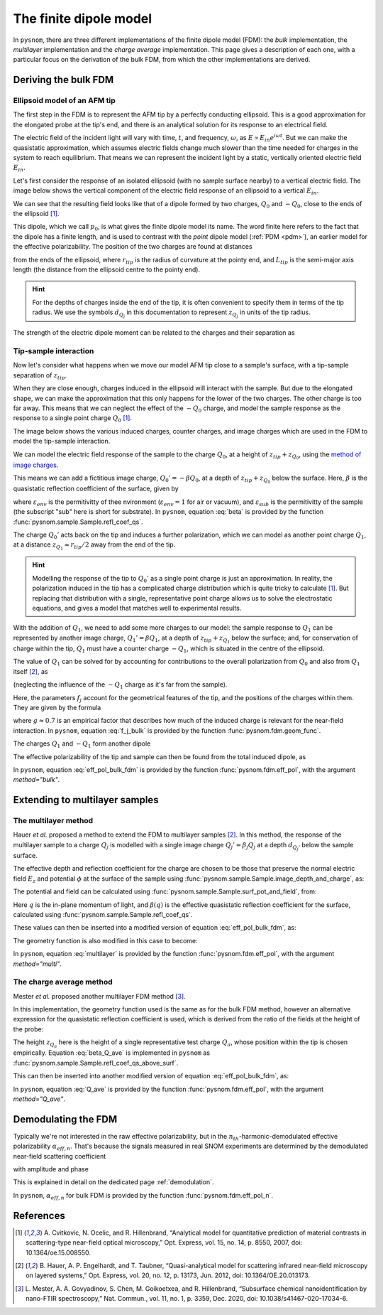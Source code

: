 .. _fdm:

The finite dipole model
=======================

In ``pysnom``, there are three different implementations of the finite dipole model (FDM): the *bulk* implementation, the *multilayer* implementation and the *charge average* implementation.
This page gives a description of each one, with a particular focus on the derivation of the bulk FDM, from which the other implementations are derived.


Deriving the bulk FDM
---------------------

Ellipsoid model of an AFM tip
^^^^^^^^^^^^^^^^^^^^^^^^^^^^^

The first step in the FDM is to represent the AFM tip by a perfectly
conducting ellipsoid.
This is a good approximation for the elongated probe at the tip's end, and
there is an analytical solution for its response to an electrical field.

The electric field of the incident light will vary with time, :math:`t`,
and frequency, :math:`\omega`, as :math:`E \propto E_{in} e^{i \omega t}`.
But we can make the quasistatic approximation, which assumes electric
fields change much slower than the time needed for charges in the system to
reach equilibrium.
That means we can represent the incident light by a static, vertically
oriented electric field :math:`E_{in}`.

Let's first consider the response of an isolated ellipsoid (with no sample
surface nearby) to a vertical electric field.
The image below shows the vertical component of the electric field response
of an ellipsoid to a vertical :math:`E_{in}`.

.. image:: fdm/dipole_field.svg
   :align: center

We can see that the resulting field looks like that of a dipole formed by
two charges, :math:`Q_0` and :math:`-Q_0`, close to the ends of the
ellipsoid [1]_.

This dipole, which we call :math:`p_0`, is what gives the finite dipole
model its name.
The word finite here refers to the fact that the dipole has a finite
length, and is used to contrast with the *point* dipole model
(:ref:`PDM <pdm>`), an earlier model for the effective polarizability.
The position of the two charges are found at distances

.. math::
   :label: z_q0_pos

   z_{Q_0} \approx \frac{1.31 L_{tip} r_{tip}}{L_{tip} + 2 r_{tip}} \left(= d_{Q_0} r_{tip} \right)

from the ends of the ellipsoid, where :math:`r_{tip}` is the radius of curvature
at the pointy end, and :math:`L_{tip}` is the semi-major axis length (the
distance from the ellipsoid centre to the pointy end).

.. hint::
   :class: toggle

   For the depths of charges inside the end of the tip, it is often convenient to specify them in terms of the tip radius.
   We use the symbols :math:`d_{Q_j}` in  this documentation to represent :math:`z_{Q_j}` in units of the tip radius.

The strength of the electric dipole moment can be related to the charges
and their separation as

.. math::
   :label: p_0

   p_0 = 2 (L_{tip} - z_{Q_0}) Q_0 \quad (\approx 2 L_{tip} Q_0, \ \mathrm{for} \ r_{tip} \ll L_{tip}).

Tip-sample interaction
^^^^^^^^^^^^^^^^^^^^^^

Now let's consider what happens when we move our model AFM tip close to a
sample's surface, with a tip-sample separation of :math:`z_{tip}`.

When they are close enough, charges induced in the ellipsoid will interact
with the sample.
But due to the elongated shape, we can make the approximation that this
only happens for the lower of the two charges.
The other charge is too far away.
This means that we can neglect the effect of the :math:`-Q_0` charge, and
model the sample response as the response to a single point charge
:math:`Q_0` [1]_.

The image below shows the various induced charges, counter charges, and
image charges which are used in the FDM to model the tip-sample
interaction.

.. image:: fdm/fdm.svg
   :align: center

We can model the electric field response of the sample to the charge
:math:`Q_0`, at a height of :math:`z_{tip} + z_{Q_0}`, using
the
`method of image charges <https://en.wikipedia.org/wiki/Method_of_image_charges>`_.

This means we can add a fictitious image charge, :math:`Q_0' = -\beta Q_0`,
at a depth of :math:`z_{tip} + z_{Q_0}` below the surface.
Here, :math:`\beta` is the quasistatic  reflection coefficient of the
surface, given by

.. math::
   :label: beta

   \beta =
   \frac{\varepsilon_{sub} - \varepsilon_{env}}
   {\varepsilon_{sub} + \varepsilon_{env}},

where :math:`\varepsilon_{env}` is the permitivitty of thee nvironment
(:math:`\varepsilon_{env} = 1` for air or vacuum), and
:math:`\varepsilon_{sub}` is the permitivitty of the sample (the subscript
"sub" here is short for substrate).
In ``pysnom``, equation :eq:`beta` is provided by the function
:func:`pysnom.sample.Sample.refl_coef_qs`.

The charge :math:`Q_0'` acts back on the tip and induces a further
polarization, which we can model as another point charge :math:`Q_1`, at a
distance :math:`z_{Q_1} \approx r_{tip} / 2` away from the end of the tip.

.. hint::
   :class: toggle

   Modelling the response of the tip to :math:`Q_0'` as a single point
   charge is just an approximation.
   In reality, the polarization induced in the tip has a complicated charge
   distribution which is quite tricky to calculate [1]_.
   But replacing that distribution with a single, representative point
   charge allows us to solve the electrostatic equations, and gives a model
   that matches well to experimental results.

With the addition of :math:`Q_1`, we need to add some more charges to our
model:
the sample response to :math:`Q_1` can be represented by another image
charge, :math:`Q_1' = \beta Q_1`, at a depth of :math:`z_{tip} + z_{Q_1}` below
the surface;
and, for conservation of charge within the tip, :math:`Q_1` must have a
counter charge :math:`-Q_1`, which is situated in the centre of the
ellipsoid.

The value of :math:`Q_1` can be solved for by accounting for contributions
to the overall polarization from :math:`Q_0` and also from :math:`Q_1`
itself [2]_, as

.. math::
   :label: q_1

   Q_1 = \beta (f_0 Q_0 + f_1 Q_1)

(neglecting the influence of the :math:`-Q_1` charge as it's far from the
sample).

Here, the parameters :math:`f_j` account for the geometrical features of
the tip, and the positions of the charges within them.
They are given by the formula

.. math::
   :label: f_j_bulk

   f_j = \left(g - \frac{r_{tip} + 2 z_{tip} + z_{Q_j}}{2 L_{tip}} \right)
   \frac{\ln\left(\frac{4 L_{tip}}{r_{tip} + 4 z_{tip} + 2 z_{Q_j}}\right)}
   {\ln\left(\frac{4 L_{tip}}{r_{tip}}\right)},

where :math:`g \approx 0.7` is an empirical factor that describes how much
of the induced charge is relevant for the near-field interaction.
In ``pysnom``, equation :eq:`f_j_bulk` is provided by the function
:func:`pysnom.fdm.geom_func`.

The charges :math:`Q_1` and :math:`-Q_1` form another dipole

.. math::
   :label: p_1

   p_1 = (L_{tip} - z_{Q_1}) Q_1 \quad (\approx L_{tip} Q_1, \ \mathrm{for} \ r_{tip} \ll L_{tip}).

The effective polarizability of the tip and sample can then be found from
the total induced dipole, as

.. math::
   :label: eff_pol_bulk_fdm

   \alpha_{eff}
   = \frac{p_0 + p_1}{E_{in}}
   \approx \frac{2 L_{tip} Q_0}{E_{in}}
   \left(1 + \frac{f_0 \beta}{2 (1 - f_1 \beta)}\right)
   \propto 1 + \frac{f_0 \beta}{2 (1 - f_1 \beta)}.

In ``pysnom``, equation :eq:`eff_pol_bulk_fdm` is provided by the function
:func:`pysnom.fdm.eff_pol`, with the argument `method="bulk"`.

Extending to multilayer samples
-------------------------------

The multilayer method
^^^^^^^^^^^^^^^^^^^^^

Hauer *et al.* proposed a method to extend the FDM to multilayer samples [2]_.
In this method, the response of the multilayer sample to a charge :math:`Q_j` is modelled with a single image charge :math:`Q_j'={\beta}_{j} Q_j` at a depth :math:`d_{Q_j'}` below the sample surface.

The effective depth and reflection coefficient for the charge are chosen to be those that preserve the normal electric field :math:`E_z` and potential :math:`\phi` at the surface of the sample using :func:`pysnom.sample.Sample.image_depth_and_charge`, as:

.. math::
   :label: multilayer_bcs

    \begin{aligned}
        d_{Q_j'}    & = \left|\frac{\left.{\phi}\right|_{z=0}}{\left.E_z\right|_{z=0}}\right| - z_{Q_j}, \quad \mathrm{and} \\
        {\beta}_{j} & = \frac{\left(\left.{\phi}\right|_{z=0}\right)^2}{\left.E_z\right|_{z=0}}
    \end{aligned}

The potential and field can be calculated using :func:`pysnom.sample.Sample.surf_pot_and_field`, from:

.. math::
   :label: phi_E

    \begin{aligned}
        \left.{\phi}\right|_{z=0} & = \int_0^{\infty} \beta(q) e^{-2 z_{Q_j} q} dq, \quad \mathrm{and} \\
        \left.E_z\right|_{z=0}       & = \int_0^{\infty} \beta(q) q e^{-2 z_{Q_j} q} dq
    \end{aligned}

Here :math:`q` is the in-plane momentum of light, and :math:`\beta(q)` is the effective quasistatic reflection coefficient for the surface, calculated using :func:`pysnom.sample.Sample.refl_coef_qs`.

These values can then be inserted into a modified version of equation :eq:`eff_pol_bulk_fdm`, as:

.. math::
   :label: multilayer

   \alpha_{eff}
   \propto 1 + \frac{f_0 \beta_0}{2 (1 - f_1 \beta_1)}.

The geometry function is also modified in this case to become:

.. math::
   :label: f_j_multi

   f_j = \left(g - \frac{r_{tip} + z_{tip} + d_{Q_j'}}{2 L_{tip}} \right)
   \frac{\ln\left(\frac{4 L_{tip}}{r_{tip} + 2 z_{tip} + 2 d_{Q_j'}}\right)}
   {\ln\left(\frac{4 L_{tip}}{r_{tip}}\right)},

In ``pysnom``, equation :eq:`multilayer` is provided by the function
:func:`pysnom.fdm.eff_pol`, with the argument `method="multi"`.

The charge average method
^^^^^^^^^^^^^^^^^^^^^^^^^

Mester *et al.* proposed another multilayer FDM method [3]_.

In this implementation, the geometry function used is the same as for the bulk FDM method, however an alternative expression for the quasistatic reflection coefficient is used, which is derived from the ratio of the fields at the height of the probe:

.. math::
   :label: beta_Q_ave

    \overline{\beta} = \frac{\int_0^{\infty} \beta(q) q e^{-2 z_{Q_a} q} dq}{\int_0^{\infty} q e^{-2 z_{Q_a} q} dq}


The height :math:`z_{Q_a}` here is the height of a single representative test charge :math:`Q_a`, whose position within the tip is chosen empirically.
Equation :eq:`beta_Q_ave` is implemented in ``pysnom`` as :func:`pysnom.sample.Sample.refl_coef_qs_above_surf`.

This can then be inserted into another modified version of equation :eq:`eff_pol_bulk_fdm`, as:

.. math::
   :label: Q_ave

   \alpha_{eff}
   \propto 1 + \frac{f_0 \overline{\beta}}{2 (1 - f_1 \overline{\beta})}.

In ``pysnom``, equation :eq:`Q_ave` is provided by the function
:func:`pysnom.fdm.eff_pol`, with the argument `method="Q_ave"`.

Demodulating the FDM
--------------------

Typically we're not interested in the raw effective polarizability, but in
the :math:`n_{th}`-harmonic-demodulated effective polarizability
:math:`\alpha_{eff, n}`.
That's because the signals measured in real SNOM experiments are determined
by the demodulated near-field scattering coefficient

.. math::
   :label: fdm_scattering

   \sigma_n \propto \alpha_{eff, n},

with amplitude and phase

.. math::
   :label: fdm_amp_and_phase

   \begin{align*}
      s_n &= |\sigma_n|, \ \text{and}\\
      \phi_n &= \arg(\sigma_n).
   \end{align*}

This is explained in detail on the dedicated page :ref:`demodulation`.

In ``pysnom``, :math:`\alpha_{eff, n}` for bulk FDM is provided by the
function :func:`pysnom.fdm.eff_pol_n`.

References
----------
.. [1] A. Cvitkovic, N. Ocelic, and R. Hillenbrand, “Analytical model for
   quantitative prediction of material contrasts in scattering-type
   near-field optical microscopy,” Opt. Express, vol. 15, no. 14, p. 8550,
   2007, doi: 10.1364/oe.15.008550.
.. [2] B. Hauer, A. P. Engelhardt, and T. Taubner, “Quasi-analytical model
   for scattering infrared near-field microscopy on layered systems,” Opt.
   Express, vol. 20, no. 12, p. 13173, Jun. 2012,
   doi: 10.1364/OE.20.013173.
.. [3] L. Mester, A. A. Govyadinov, S. Chen, M. Goikoetxea, and R.
   Hillenbrand, “Subsurface chemical nanoidentification by nano-FTIR
   spectroscopy,” Nat. Commun., vol. 11, no. 1, p. 3359, Dec. 2020,
   doi: 10.1038/s41467-020-17034-6.